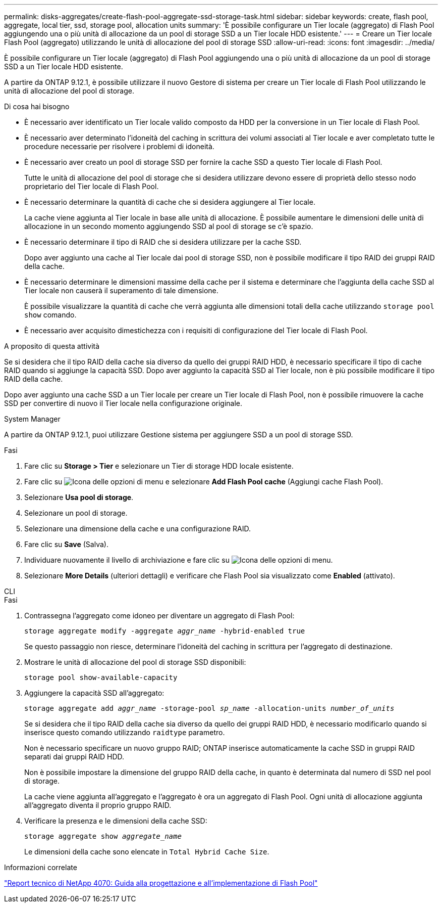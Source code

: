 ---
permalink: disks-aggregates/create-flash-pool-aggregate-ssd-storage-task.html 
sidebar: sidebar 
keywords: create, flash pool, aggregate, local tier, ssd, storage pool, allocation units 
summary: 'È possibile configurare un Tier locale (aggregato) di Flash Pool aggiungendo una o più unità di allocazione da un pool di storage SSD a un Tier locale HDD esistente.' 
---
= Creare un Tier locale Flash Pool (aggregato) utilizzando le unità di allocazione del pool di storage SSD
:allow-uri-read: 
:icons: font
:imagesdir: ../media/


[role="lead"]
È possibile configurare un Tier locale (aggregato) di Flash Pool aggiungendo una o più unità di allocazione da un pool di storage SSD a un Tier locale HDD esistente.

A partire da ONTAP 9.12.1, è possibile utilizzare il nuovo Gestore di sistema per creare un Tier locale di Flash Pool utilizzando le unità di allocazione del pool di storage.

.Di cosa hai bisogno
* È necessario aver identificato un Tier locale valido composto da HDD per la conversione in un Tier locale di Flash Pool.
* È necessario aver determinato l'idoneità del caching in scrittura dei volumi associati al Tier locale e aver completato tutte le procedure necessarie per risolvere i problemi di idoneità.
* È necessario aver creato un pool di storage SSD per fornire la cache SSD a questo Tier locale di Flash Pool.
+
Tutte le unità di allocazione del pool di storage che si desidera utilizzare devono essere di proprietà dello stesso nodo proprietario del Tier locale di Flash Pool.

* È necessario determinare la quantità di cache che si desidera aggiungere al Tier locale.
+
La cache viene aggiunta al Tier locale in base alle unità di allocazione. È possibile aumentare le dimensioni delle unità di allocazione in un secondo momento aggiungendo SSD al pool di storage se c'è spazio.

* È necessario determinare il tipo di RAID che si desidera utilizzare per la cache SSD.
+
Dopo aver aggiunto una cache al Tier locale dai pool di storage SSD, non è possibile modificare il tipo RAID dei gruppi RAID della cache.

* È necessario determinare le dimensioni massime della cache per il sistema e determinare che l'aggiunta della cache SSD al Tier locale non causerà il superamento di tale dimensione.
+
È possibile visualizzare la quantità di cache che verrà aggiunta alle dimensioni totali della cache utilizzando `storage pool show` comando.

* È necessario aver acquisito dimestichezza con i requisiti di configurazione del Tier locale di Flash Pool.


.A proposito di questa attività
Se si desidera che il tipo RAID della cache sia diverso da quello dei gruppi RAID HDD, è necessario specificare il tipo di cache RAID quando si aggiunge la capacità SSD. Dopo aver aggiunto la capacità SSD al Tier locale, non è più possibile modificare il tipo RAID della cache.

Dopo aver aggiunto una cache SSD a un Tier locale per creare un Tier locale di Flash Pool, non è possibile rimuovere la cache SSD per convertire di nuovo il Tier locale nella configurazione originale.

[role="tabbed-block"]
====
.System Manager
--
A partire da ONTAP 9.12.1, puoi utilizzare Gestione sistema per aggiungere SSD a un pool di storage SSD.

.Fasi
. Fare clic su *Storage > Tier* e selezionare un Tier di storage HDD locale esistente.
. Fare clic su image:icon_kabob.gif["Icona delle opzioni di menu"] e selezionare *Add Flash Pool cache* (Aggiungi cache Flash Pool).
. Selezionare *Usa pool di storage*.
. Selezionare un pool di storage.
. Selezionare una dimensione della cache e una configurazione RAID.
. Fare clic su *Save* (Salva).
. Individuare nuovamente il livello di archiviazione e fare clic su image:icon_kabob.gif["Icona delle opzioni di menu"].
. Selezionare *More Details* (ulteriori dettagli) e verificare che Flash Pool sia visualizzato come *Enabled* (attivato).


--
.CLI
--
.Fasi
. Contrassegna l'aggregato come idoneo per diventare un aggregato di Flash Pool:
+
`storage aggregate modify -aggregate _aggr_name_ -hybrid-enabled true`

+
Se questo passaggio non riesce, determinare l'idoneità del caching in scrittura per l'aggregato di destinazione.

. Mostrare le unità di allocazione del pool di storage SSD disponibili:
+
`storage pool show-available-capacity`

. Aggiungere la capacità SSD all'aggregato:
+
`storage aggregate add _aggr_name_ -storage-pool _sp_name_ -allocation-units _number_of_units_`

+
Se si desidera che il tipo RAID della cache sia diverso da quello dei gruppi RAID HDD, è necessario modificarlo quando si inserisce questo comando utilizzando `raidtype` parametro.

+
Non è necessario specificare un nuovo gruppo RAID; ONTAP inserisce automaticamente la cache SSD in gruppi RAID separati dai gruppi RAID HDD.

+
Non è possibile impostare la dimensione del gruppo RAID della cache, in quanto è determinata dal numero di SSD nel pool di storage.

+
La cache viene aggiunta all'aggregato e l'aggregato è ora un aggregato di Flash Pool. Ogni unità di allocazione aggiunta all'aggregato diventa il proprio gruppo RAID.

. Verificare la presenza e le dimensioni della cache SSD:
+
`storage aggregate show _aggregate_name_`

+
Le dimensioni della cache sono elencate in `Total Hybrid Cache Size`.



--
====
.Informazioni correlate
http://www.netapp.com/us/media/tr-4070.pdf["Report tecnico di NetApp 4070: Guida alla progettazione e all'implementazione di Flash Pool"^]
